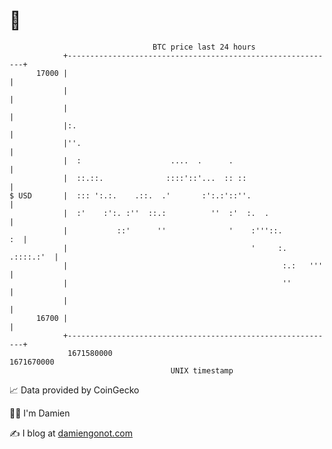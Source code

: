 * 👋

#+begin_example
                                   BTC price last 24 hours                    
               +------------------------------------------------------------+ 
         17000 |                                                            | 
               |                                                            | 
               |                                                            | 
               |:.                                                          | 
               |''.                                                         | 
               |  :                    ....  .      .                       | 
               |  ::.::.              ::::'::'...  :: ::                    | 
   $ USD       |  ::: ':.:.    .::.  .'       :':.:'::''.                   | 
               |  :'    :':. :''  ::.:          ''  :'  :.  .               | 
               |           ::'      ''              '    :'''::.         :  | 
               |                                         '     :. .::::.:'  | 
               |                                                :.:   '''   | 
               |                                                ''          | 
               |                                                            | 
         16700 |                                                            | 
               +------------------------------------------------------------+ 
                1671580000                                        1671670000  
                                       UNIX timestamp                         
#+end_example
📈 Data provided by CoinGecko

🧑‍💻 I'm Damien

✍️ I blog at [[https://www.damiengonot.com][damiengonot.com]]
